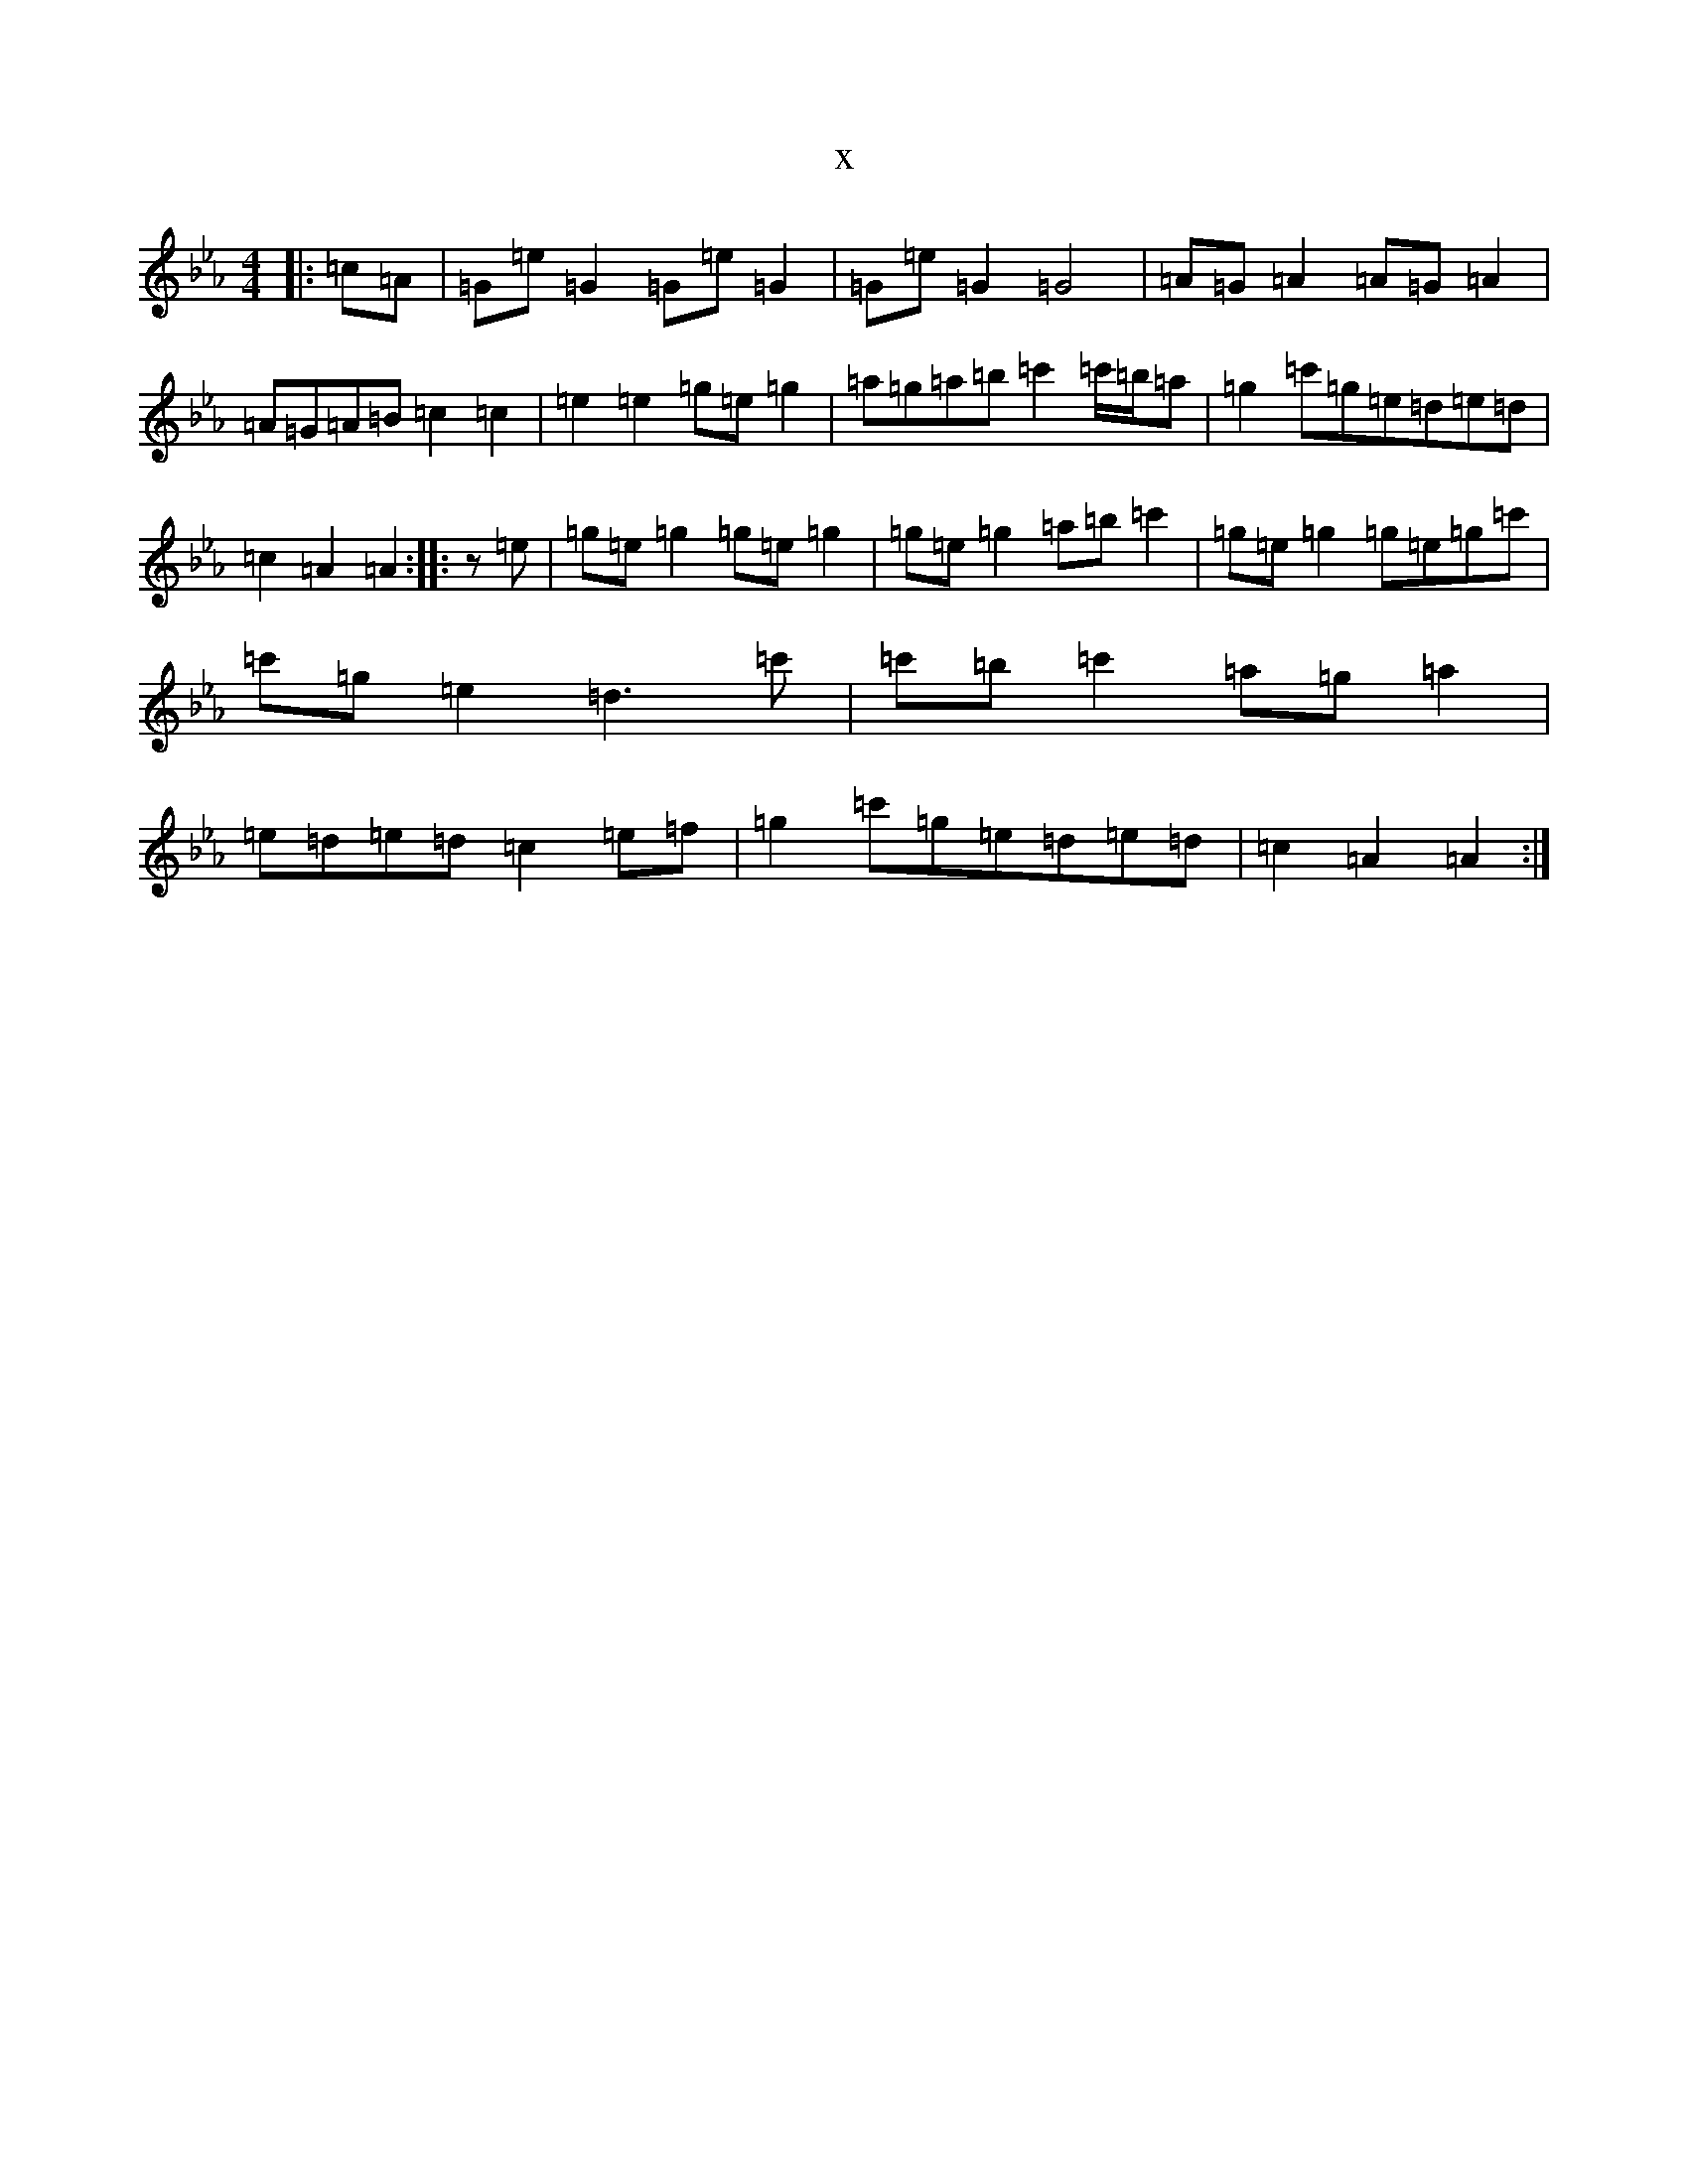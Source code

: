 X:16102
T:x
L:1/8
M:4/4
K: C minor
|:=c=A|=G=e=G2=G=e=G2|=G=e=G2=G4|=A=G=A2=A=G=A2|=A=G=A=B=c2=c2|=e2=e2=g=e=g2|=a=g=a=b=c'2=c'/2=b/2=a|=g2=c'=g=e=d=e=d|=c2=A2=A2:||:z=e|=g=e=g2=g=e=g2|=g=e=g2=a=b=c'2|=g=e=g2=g=e=g=c'|=c'=g=e2=d3=c'|=c'=b=c'2=a=g=a2|=e=d=e=d=c2=e=f|=g2=c'=g=e=d=e=d|=c2=A2=A2:|